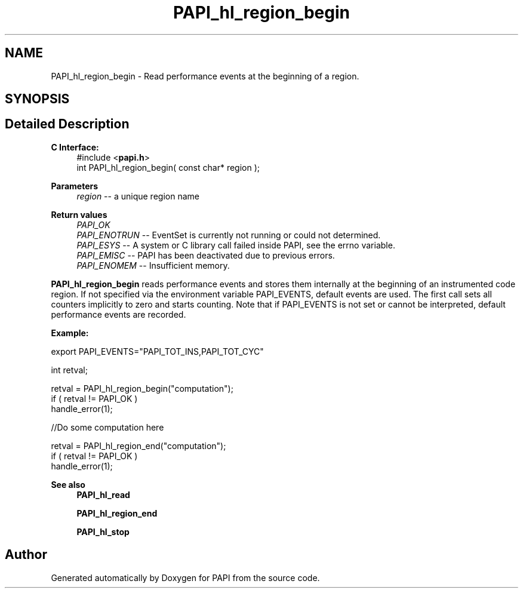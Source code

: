 .TH "PAPI_hl_region_begin" 3 "Mon Feb 24 2025 21:11:21" "Version 7.2.0.0b2" "PAPI" \" -*- nroff -*-
.ad l
.nh
.SH NAME
PAPI_hl_region_begin \- Read performance events at the beginning of a region\&.  

.SH SYNOPSIS
.br
.PP
.SH "Detailed Description"
.PP 

.PP
\fBC Interface:\fP
.RS 4
#include <\fBpapi\&.h\fP> 
.br
int PAPI_hl_region_begin( const char* region );
.RE
.PP
\fBParameters\fP
.RS 4
\fIregion\fP -- a unique region name
.RE
.PP
\fBReturn values\fP
.RS 4
\fIPAPI_OK\fP 
.br
\fIPAPI_ENOTRUN\fP -- EventSet is currently not running or could not determined\&. 
.br
\fIPAPI_ESYS\fP -- A system or C library call failed inside PAPI, see the errno variable\&. 
.br
\fIPAPI_EMISC\fP -- PAPI has been deactivated due to previous errors\&. 
.br
\fIPAPI_ENOMEM\fP -- Insufficient memory\&.
.RE
.PP
\fBPAPI_hl_region_begin\fP reads performance events and stores them internally at the beginning of an instrumented code region\&. If not specified via the environment variable PAPI_EVENTS, default events are used\&. The first call sets all counters implicitly to zero and starts counting\&. Note that if PAPI_EVENTS is not set or cannot be interpreted, default performance events are recorded\&.
.PP
\fBExample:\fP
.RS 4

.RE
.PP
.PP
.nf
export PAPI_EVENTS="PAPI_TOT_INS,PAPI_TOT_CYC"
.fi
.PP
.PP
.PP
.nf
int retval;

retval = PAPI_hl_region_begin("computation");
if ( retval != PAPI_OK )
    handle_error(1);

 //Do some computation here

retval = PAPI_hl_region_end("computation");
if ( retval != PAPI_OK )
    handle_error(1);
.fi
.PP
.PP
\fBSee also\fP
.RS 4
\fBPAPI_hl_read\fP 
.PP
\fBPAPI_hl_region_end\fP 
.PP
\fBPAPI_hl_stop\fP 
.RE
.PP


.SH "Author"
.PP 
Generated automatically by Doxygen for PAPI from the source code\&.
